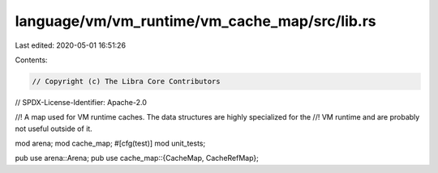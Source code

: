 language/vm/vm_runtime/vm_cache_map/src/lib.rs
==============================================

Last edited: 2020-05-01 16:51:26

Contents:

.. code-block:: rs

    // Copyright (c) The Libra Core Contributors
// SPDX-License-Identifier: Apache-2.0

//! A map used for VM runtime caches. The data structures are highly specialized for the
//! VM runtime and are probably not useful outside of it.

mod arena;
mod cache_map;
#[cfg(test)]
mod unit_tests;

pub use arena::Arena;
pub use cache_map::{CacheMap, CacheRefMap};


